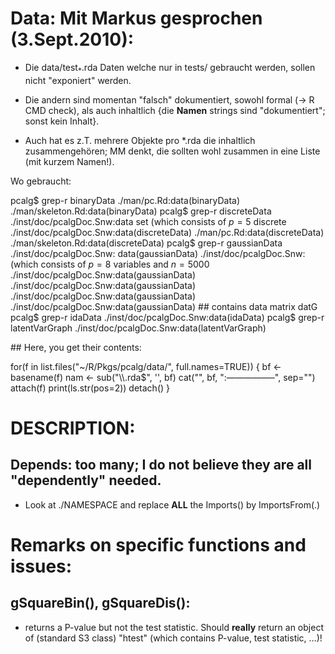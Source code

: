 
* Data: Mit Markus gesprochen (3.Sept.2010):

 - Die data/test_*.rda Daten welche nur in tests/
   gebraucht werden, sollen nicht "exponiert" werden.

 - Die andern sind momentan "falsch" dokumentiert, sowohl formal (-> R CMD check),
   als auch inhaltlich {die *Namen* strings sind "dokumentiert"; sonst kein Inhalt}.

 - Auch hat es z.T. mehrere Objekte pro *.rda  die inhaltlich zusammengehören;
   MM denkt, die sollten wohl zusammen in eine Liste (mit kurzem Namen!).

 Wo gebraucht:

  pcalg$ grep-r binaryData
  ./man/pc.Rd:data(binaryData)
  ./man/skeleton.Rd:data(binaryData)
  pcalg$ grep-r discreteData
  ./inst/doc/pcalgDoc.Snw:data set \code{discreteData} (which consists of $p=5$ discrete
  ./inst/doc/pcalgDoc.Snw:data(discreteData)
  ./man/pc.Rd:data(discreteData)
  ./man/skeleton.Rd:data(discreteData)
  pcalg$ grep-r gaussianData
  ./inst/doc/pcalgDoc.Snw: data(gaussianData)
  ./inst/doc/pcalgDoc.Snw:\code{gaussianData} (which consists of $p=8$ variables and $n=5000$
  ./inst/doc/pcalgDoc.Snw:data(gaussianData)
  ./inst/doc/pcalgDoc.Snw:data(gaussianData)
  ./inst/doc/pcalgDoc.Snw:data(gaussianData)
  ./inst/doc/pcalgDoc.Snw:data(gaussianData) ## contains data matrix datG
  pcalg$ grep-r idaData
  ./inst/doc/pcalgDoc.Snw:data(idaData)
  pcalg$ grep-r latentVarGraph
  ./inst/doc/pcalgDoc.Snw:data(latentVarGraph)

## Here, you get their contents:

 for(f in list.files("~/R/Pkgs/pcalg/data/", full.names=TRUE)) {
    bf <- basename(f)
    nam <- sub("\\.rda$", '', bf)
    cat("\n", bf, ":\n-----------------\n", sep="")
    attach(f)
    print(ls.str(pos=2))
    detach()
 }

* DESCRIPTION:
** Depends:  too many; I do not believe they are all "dependently" needed.

   - Look at ./NAMESPACE  and replace *ALL*  the  Imports() by
     ImportsFrom(.)

* Remarks on specific functions and issues:

** gSquareBin(), gSquareDis():
  - returns a P-value but not the test statistic.  Should *really* return
    an object of (standard S3 class) "htest" (which contains P-value, test
    statistic, ...)!
